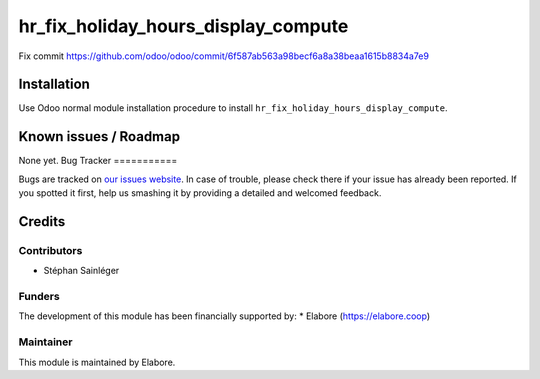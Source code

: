 ====================================
hr_fix_holiday_hours_display_compute
====================================

Fix commit https://github.com/odoo/odoo/commit/6f587ab563a98becf6a8a38beaa1615b8834a7e9

Installation
============

Use Odoo normal module installation procedure to install
``hr_fix_holiday_hours_display_compute``.

Known issues / Roadmap
======================

None yet.
Bug Tracker
===========

Bugs are tracked on `our issues website <https://github.com/elabore-coop/hr-tools/issues>`_. In case of
trouble, please check there if your issue has already been
reported. If you spotted it first, help us smashing it by providing a
detailed and welcomed feedback.

Credits
=======

Contributors
------------

* Stéphan Sainléger

Funders
-------

The development of this module has been financially supported by:
* Elabore (https://elabore.coop)


Maintainer
----------

This module is maintained by Elabore.
